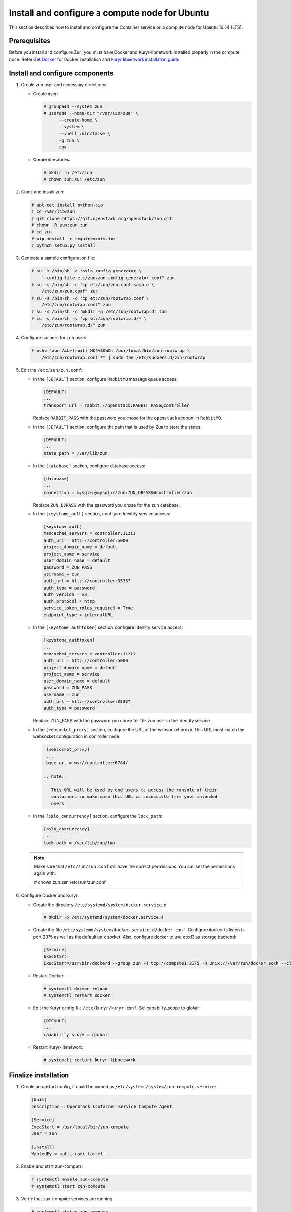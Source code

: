 Install and configure a compute node for Ubuntu
~~~~~~~~~~~~~~~~~~~~~~~~~~~~~~~~~~~~~~~~~~~~~~~
This section describes how to install and configure the Container service on a
compute node for Ubuntu 16.04 (LTS).

Prerequisites
-------------

Before you install and configure Zun, you must have Docker and
Kuryr-libnetwork installed properly in the compute node. Refer `Get Docker
<https://docs.docker.com/engine/installation/linux/docker-ce/ubuntu/>`_
for Docker installation and `Kuryr libnetwork installation guide
<https://docs.openstack.org/kuryr-libnetwork/latest/install>`_

Install and configure components
--------------------------------

#. Create zun user and necessary directories:

   * Create user:

     .. code-block:: console

        # groupadd --system zun
        # useradd --home-dir "/var/lib/zun" \
              --create-home \
              --system \
              --shell /bin/false \
              -g zun \
              zun

   * Create directories:

     .. code-block:: console

        # mkdir -p /etc/zun
        # chown zun:zun /etc/zun

#. Clone and install zun:

   .. code-block:: console

      # apt-get install python-pip
      # cd /var/lib/zun
      # git clone https://git.openstack.org/openstack/zun.git
      # chown -R zun:zun zun
      # cd zun
      # pip install -r requirements.txt
      # python setup.py install

#. Generate a sample configuration file:

   .. code-block:: console

      # su -s /bin/sh -c "oslo-config-generator \
          --config-file etc/zun/zun-config-generator.conf" zun
      # su -s /bin/sh -c "cp etc/zun/zun.conf.sample \
          /etc/zun/zun.conf" zun
      # su -s /bin/sh -c "cp etc/zun/rootwrap.conf \
          /etc/zun/rootwrap.conf" zun
      # su -s /bin/sh -c "mkdir -p /etc/zun/rootwrap.d" zun
      # su -s /bin/sh -c "cp etc/zun/rootwrap.d/* \
          /etc/zun/rootwrap.d/" zun

#. Configure sudoers for ``zun`` users:

   .. code-block:: console

      # echo "zun ALL=(root) NOPASSWD: /usr/local/bin/zun-rootwrap \
          /etc/zun/rootwrap.conf *" | sudo tee /etc/sudoers.d/zun-rootwrap

#. Edit the ``/etc/zun/zun.conf``:

   * In the ``[DEFAULT]`` section,
     configure ``RabbitMQ`` message queue access:

     .. code-block:: ini

        [DEFAULT]
        ...
        transport_url = rabbit://openstack:RABBIT_PASS@controller

     Replace ``RABBIT_PASS`` with the password you chose for the
     ``openstack`` account in ``RabbitMQ``.

   * In the ``[DEFAULT]`` section,
     configure the path that is used by Zun to store the states:

     .. code-block:: ini

        [DEFAULT]
        ...
        state_path = /var/lib/zun

   * In the ``[database]`` section, configure database access:

     .. code-block:: ini

        [database]
        ...
        connection = mysql+pymysql://zun:ZUN_DBPASS@controller/zun

     Replace ``ZUN_DBPASS`` with the password you chose for
     the zun database.

   * In the ``[keystone_auth]`` section, configure
     Identity service access:

     .. code-block:: ini

        [keystone_auth]
        memcached_servers = controller:11211
        auth_uri = http://controller:5000
        project_domain_name = default
        project_name = service
        user_domain_name = default
        password = ZUN_PASS
        username = zun
        auth_url = http://controller:35357
        auth_type = password
        auth_version = v3
        auth_protocol = http
        service_token_roles_required = True
        endpoint_type = internalURL


   * In the ``[keystone_authtoken]`` section, configure
     Identity service access:

     .. code-block:: ini

        [keystone_authtoken]
        ...
        memcached_servers = controller:11211
        auth_uri = http://controller:5000
        project_domain_name = default
        project_name = service
        user_domain_name = default
        password = ZUN_PASS
        username = zun
        auth_url = http://controller:35357
        auth_type = password

     Replace ZUN_PASS with the password you chose for the zun user in the
     Identity service.

   * In the ``[websocket_proxy]`` section, configure the URL of the websocket
     proxy. This URL must match the websocket configuration in controller
     node:

     .. code-block:: ini

        [websocket_proxy]
        ...
        base_url = ws://controller:6784/

       .. note::

          This URL will be used by end users to access the console of their
          containers so make sure this URL is accessible from your intended
          users.

   * In the ``[oslo_concurrency]`` section, configure the ``lock_path``:

     .. code-block:: ini

        [oslo_concurrency]
        ...
        lock_path = /var/lib/zun/tmp

   .. note::

      Make sure that ``/etc/zun/zun.conf`` still have the correct
      permissions. You can set the permissions again with:

      # chown zun:zun /etc/zun/zun.conf

#. Configure Docker and Kuryr:

   * Create the directory ``/etc/systemd/system/docker.service.d``

     .. code-block:: console

        # mkdir -p /etc/systemd/system/docker.service.d

   * Create the file ``/etc/systemd/system/docker.service.d/docker.conf``.
     Configure docker to listen to port 2375 as well as the default
     unix socket. Also, configure docker to use etcd3 as storage backend:

     .. code-block:: ini

        [Service]
        ExecStart=
        ExecStart=/usr/bin/dockerd --group zun -H tcp://compute1:2375 -H unix:///var/run/docker.sock --cluster-store etcd://controller:2379

   * Restart Docker:

     .. code-block:: console

        # systemctl daemon-reload
        # systemctl restart docker

   * Edit the Kuryr config file ``/etc/kuryr/kuryr.conf``.
     Set capability_scope to global:

     .. code-block:: ini

        [DEFAULT]
        ...
        capability_scope = global

   * Restart Kuryr-libnetwork:

     .. code-block:: console

        # systemctl restart kuryr-libnetwork

Finalize installation
---------------------

#. Create an upstart config, it could be named as
   ``/etc/systemd/system/zun-compute.service``:

   .. code-block:: bash

      [Unit]
      Description = OpenStack Container Service Compute Agent

      [Service]
      ExecStart = /usr/local/bin/zun-compute
      User = zun

      [Install]
      WantedBy = multi-user.target

#. Enable and start zun-compute:

   .. code-block:: console

      # systemctl enable zun-compute
      # systemctl start zun-compute

#. Verify that zun-compute services are running:

   .. code-block:: console

      # systemctl status zun-compute

